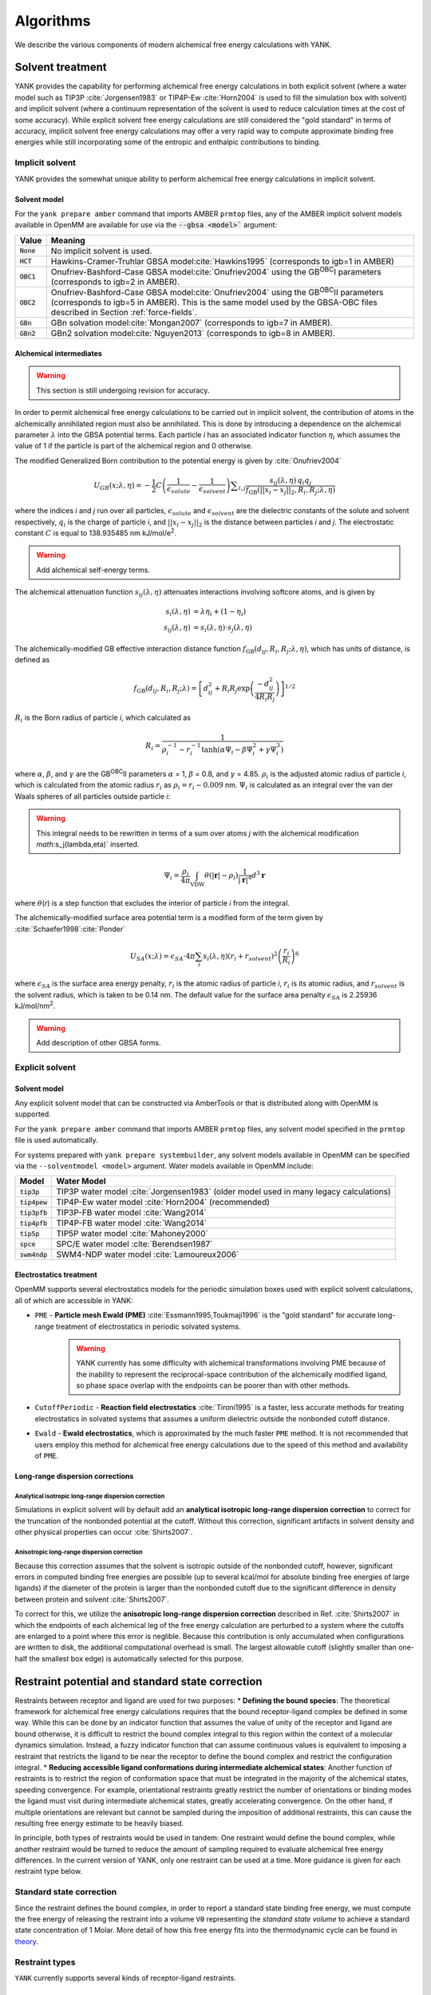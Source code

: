 .. _algorithms:

**********
Algorithms
**********

We describe the various components of modern alchemical free energy calculations with YANK.

Solvent treatment
=================

YANK provides the capability for performing alchemical free energy calculations in both explicit solvent (where a water model such as TIP3P :cite:`Jorgensen1983` or TIP4P-Ew :cite:`Horn2004` is used to fill the simulation box with solvent) and implicit solvent (where a continuum representation of the solvent is used to reduce calculation times at the cost of some accuracy).
While explicit solvent free energy calculations are still considered the "gold standard" in terms of accuracy, implicit solvent free energy calculations may offer a very rapid way to compute approximate binding free energies while still incorporating some of the entropic and enthalpic contributions to binding.

Implicit solvent
----------------

YANK provides the somewhat unique ability to perform alchemical free energy calculations in implicit solvent.

Solvent model
^^^^^^^^^^^^^

For the ``yank prepare amber`` command that imports AMBER ``prmtop`` files, any of the AMBER implicit solvent models available in OpenMM are available for use via the :code:`--gbsa <model>`` argument:

.. tabularcolumns:: |l|L|

=============  ==================================================================================================================================
Value          Meaning
=============  ==================================================================================================================================
:code:`None`   No implicit solvent is used.
:code:`HCT`    Hawkins-Cramer-Truhlar GBSA model\ :cite:`Hawkins1995` (corresponds to igb=1 in AMBER)
:code:`OBC1`   Onufriev-Bashford-Case GBSA model\ :cite:`Onufriev2004` using the GB\ :sup:`OBC`\ I parameters (corresponds to igb=2 in AMBER).
:code:`OBC2`   Onufriev-Bashford-Case GBSA model\ :cite:`Onufriev2004` using the GB\ :sup:`OBC`\ II parameters (corresponds to igb=5 in AMBER).
               This is the same model used by the GBSA-OBC files described in Section :ref:`force-fields`.
:code:`GBn`    GBn solvation model\ :cite:`Mongan2007` (corresponds to igb=7 in AMBER).
:code:`GBn2`   GBn2 solvation model\ :cite:`Nguyen2013` (corresponds to igb=8 in AMBER).
=============  ==================================================================================================================================

Alchemical intermediates
^^^^^^^^^^^^^^^^^^^^^^^^

.. warning:: This section is still undergoing revision for accuracy.

In order to permit alchemical free energy calculations to be carried out in implicit solvent, the contribution of atoms in the alchemically annihilated region must also be annihilated.
This is done by introducing a dependence on the alchemical parameter :math:`\lambda` into the GBSA potential terms.
Each particle *i* has an associated indicator function :math:`\eta_i` which assumes the value of 1 if the particle is part of the alchemical region and 0 otherwise.

The modified Generalized Born contribution to the potential energy is given by :cite:`Onufriev2004`

.. math::
   U_{GB}(x; \lambda, \eta) = - \frac{1}{2} C \left(\frac{1}{\epsilon_{\mathit{solute}}}-\frac{1}{\epsilon_{\mathit{solvent}}}\right)\sum _{i,j}\frac{ s_{ij}(\lambda,\eta) \, {q}_{i} {q}_{j}}{{f}_{\text{GB}}\left(||x_i - x_j||_2,{R}_{i},{R}_{j};\lambda, \eta\right)}

where the indices *i* and *j* run over all particles, :math:`\epsilon_\mathit{solute}` and :math:`\epsilon_\mathit{solvent}` are the dielectric constants of the solute and solvent respectively, :math:`q_i` is the charge of particle *i*\ , and :math:`||x_i - x_j||_2` is the distance between particles *i* and *j*.
The electrostatic constant :math:`C` is equal to 138.935485 nm kJ/mol/e\ :sup:`2`\ .

.. warning:: Add alchemical self-energy terms.

The alchemical attenuation function :math:`s_{ij}(\lambda, \eta)` attenuates interactions involving softcore atoms, and is given by

.. math::
   s_i(\lambda,\eta) &= \lambda \eta_i + (1-\eta_i) \\
   s_{ij}(\lambda,\eta) &= s_i(\lambda,\eta) \cdot s_j(\lambda,\eta)

The alchemically-modified GB effective interaction distance function :math:`f_\text{GB}(d_{ij}, R_i, R_j; \lambda, \eta)`, which has units of distance, is defined as

.. math::
   {f}_{\text{GB}}\left({d}_{ij},{R}_{i},{R}_{j};\lambda\right)={\left[{d}_{ij}^2+{R}_{i}{R}_{j}\text{exp}\left(\frac{-{d}_{ij}^2}{{4R}_{i}{R}_{j}}\right)\right]}^{1/2}

:math:`R_i` is the Born radius of particle *i*\ , which calculated as

.. math::
   R_i=\frac{1}{\rho_i^{-1}-r_i^{-1}\text{tanh}\left(\alpha \Psi_{i}-{\beta \Psi}_i^2+{\gamma \Psi}_i^3\right)}

where :math:`\alpha`, :math:`\beta`, and :math:`\gamma` are the GB\ :sup:`OBC`\ II parameters :math:`\alpha` = 1, :math:`\beta` = 0.8, and :math:`\gamma` =
4.85.  :math:`\rho_i` is the adjusted atomic radius of particle *i*\ , which
is calculated from the atomic radius :math:`r_i` as :math:`\rho_i = r_i-0.009` nm.
:math:`\Psi_i` is calculated as an integral over the van der Waals
spheres of all particles outside particle *i*\ :

.. warning:: This integral needs to be rewritten in terms of a sum over atoms *j* with the alchemical modification `math`:s_j(\lambda,\eta)` inserted.

.. math::
   \Psi_i=\frac{\rho_i}{4\pi}\int_{\text{VDW}}\theta\left(|\mathbf{r}|-{\rho }_{i}\right)\frac{1}{{|\mathbf{r}|}^{4}}{d}^{3}\mathbf{r}

where :math:`\theta`\ (\ *r*\ ) is a step function that excludes the interior of particle
\ *i* from the integral.

The alchemically-modified surface area potential term is a modified form of the term given by :cite:`Schaefer1998`\ :cite:`Ponder`

.. math::
   U_{SA}(x;\lambda) = \epsilon_{SA} \cdot 4\pi \sum_{i} s_i(\lambda,\eta) {\left({r}_{i}+{r}_{\mathit{solvent}}\right)}^{2}{\left(\frac{{r}_{i}}{{R}_{i}}\right)}^{6}

where :math:`\epsilon_{SA}` is the surface area energy penalty, :math:`r_i` is the atomic radius of particle *i*\ , :math:`r_i` is its atomic radius, and :math:`r_\mathit{solvent}` is the solvent radius, which is taken to be 0.14 nm.
The default value for the surface area penalty :math:`\epsilon_{SA}` is 2.25936 kJ/mol/nm\ :sup:`2`\ .

.. warning:: Add description of other GBSA forms.

Explicit solvent
----------------

Solvent model
^^^^^^^^^^^^^

Any explicit solvent model that can be constructed via AmberTools or that is distributed along with OpenMM is supported.

For the ``yank prepare amber`` command that imports AMBER ``prmtop`` files, any solvent model specified in the ``prmtop`` file is used automatically.

For systems prepared with ``yank prepare systembuilder``, any solvent models available in OpenMM can be specified via the ``--solventmodel <model>`` argument.  Water models available in OpenMM include:

.. tabularcolumns:: |l|L|

===================  ============================================
Model                Water Model
===================  ============================================
:code:`tip3p`        TIP3P water model :cite:`Jorgensen1983` (older model used in many legacy calculations)
:code:`tip4pew`      TIP4P-Ew water model :cite:`Horn2004` (recommended)
:code:`tip3pfb`      TIP3P-FB water model :cite:`Wang2014`
:code:`tip4pfb`      TIP4P-FB water model :cite:`Wang2014`
:code:`tip5p`        TIP5P water model :cite:`Mahoney2000`
:code:`spce`         SPC/E water model :cite:`Berendsen1987`
:code:`swm4ndp`      SWM4-NDP water model :cite:`Lamoureux2006`
===================  ============================================

.. todo:: What should we recommend for reaction field calculations?  Is there a ForceBalance-parameterized version for use with reaction field?

Electrostatics treatment
^^^^^^^^^^^^^^^^^^^^^^^^

OpenMM supports several electrostatics models for the periodic simulation boxes used with explicit solvent calculations, all of which are accessible in YANK:

* ``PME`` - **Particle mesh Ewald (PME)** :cite:`Essmann1995,Toukmaji1996` is the "gold standard" for accurate long-range treatment of electrostatics in periodic solvated systems.
    .. warning:: YANK currently has some difficulty with alchemical transformations involving PME because of the inability to represent the reciprocal-space contribution of the alchemically modified ligand, so phase space overlap with the endpoints can be poorer than with other methods.
    .. todo:: Levi Naden has a trick we can use to fix this issue.

* ``CutoffPeriodic`` - **Reaction field electrostatics** :cite:`Tironi1995` is a faster, less accurate methods for treating electrostatics in solvated systems that assumes a uniform dielectric outside the nonbonded cutoff distance.

* ``Ewald`` - **Ewald electrostatics**, which is approximated by the much faster ``PME`` method.  It is not recommended that users employ this method for alchemical free energy calculations due to the speed of this method and availability of ``PME``.

Long-range dispersion corrections
^^^^^^^^^^^^^^^^^^^^^^^^^^^^^^^^^

Analytical isotropic long-range dispersion correction
"""""""""""""""""""""""""""""""""""""""""""""""""""""

Simulations in explicit solvent will by default add an **analytical isotropic long-range dispersion correction** to correct for the truncation of the nonbonded potential at the cutoff.
Without this correction, significant artifacts in solvent density and other physical properties can occur :cite:`Shirts2007`.

Anisotropic long-range dispersion correction
""""""""""""""""""""""""""""""""""""""""""""

Because this correction assumes that the solvent is isotropic outside of the nonbonded cutoff, however, significant errors in computed binding free energies are possible (up to several kcal/mol for absolute binding free energies of large ligands) if the diameter of the protein is larger than the nonbonded cutoff due to the significant difference in density between protein and solvent :cite:`Shirts2007`.

To correct for this, we utilize the **anisotropic long-range dispersion correction** described in Ref. :cite:`Shirts2007` in which the endpoints of each alchemical leg of the free energy calculation are perturbed to a system where the cutoffs are enlarged to a point where this error is neglible.
Because this contribution is only accumulated when configurations are written to disk, the additional computational overhead is small.
The largest allowable cutoff (slightly smaller than one-half the smallest box edge) is automatically selected for this purpose.

Restraint potential and standard state correction
=================================================

Restraints between receptor and ligand are used for two purposes:
* **Defining the bound species**: The theoretical framework for alchemical free energy calculations requires that the bound receptor-ligand complex be defined in some way.
While this can be done by an indicator function that assumes the value of unity of the receptor and ligand are bound otherwise, it is difficult to restrict the bound complex integral to this region within the context of a molecular dynamics simulation.
Instead, a fuzzy indicator function that can assume continuous values is equivalent to imposing a restraint that restricts the ligand to be near the receptor to define the bound complex and restrict the configuration integral.
* **Reducing accessible ligand conformations during intermediate alchemical states**: Another function of restraints is to restrict the region of conformation space that must be integrated in the majority of the alchemical states, speeding convergence.
For example, orientational restraints greatly restrict the number of orientations or binding modes the ligand must visit during intermediate alchemical states, greatly accelerating convergence.
On the other hand, if multiple orientations are relevant but cannot be sampled during the imposition of additional restraints, this can cause the resulting free energy estimate to be heavily biased.

In principle, both types of restraints would be used in tandem: One restraint would define the bound complex, while another restraint would be turned to reduce the amount of sampling required to evaluate alchemical free energy differences.
In the current version of YANK, only one restraint can be used at a time.
More guidance is given for each restraint type below.

Standard state correction
-------------------------

Since the restraint defines the bound complex, in order to report a standard state binding free energy, we must compute the free energy of releasing the restraint into a volume ``V0`` representing the *standard state volume* to achieve a standard state concentration of 1 Molar.
More detail of how this free energy fits into the thermodynamic cycle can be found in `theory <theory>`_.

Restraint types
---------------

``YANK`` currently supports several kinds of receptor-ligand restraints.

No restraints (``null``)
^^^^^^^^^^^^^^^^^^^^^^^^

While it is possible to run a simulation without a restraint in explicit solvent---such that the noninteracting ligand must explore the entire simulation box---this is not possible in implicit solvent since the ligand can drift away into infinite space.
Note that this is not recommended for explicit solvent, since there is a significant entropy bottleneck that must be overcome for the ligand to discover the binding site from the search space of the entire box.

Spherically symmetric restraints
^^^^^^^^^^^^^^^^^^^^^^^^^^^^^^^^

``Harmonic``
""""""""""""

A harmonic potential is imposed between the closest atom to the center of the receptor and the closest atom to the center of the ligand, given the initial geometry.
The equilibrium distance is zero, while the spring constant is selected such the potential reaches ``kT`` at one radius of gyration.
This allows the ligand to explore multiple binding sites---including internal sites---without drifting away from the receptor.
For implicit and explicit solvent calculations, harmonic restraints should be imposed and at full strength and retained throughout all alchemical states to define the bound complex.
Since the harmonic restraint is significant at the periphery of the receptor, it can lead to bias in estimates of binding affinities on the surface of receptors.

``FlatBottom``
""""""""""""""

A variant of ``Harmonic`` where the restraint potential is zero in the central region and grows as a half-harmonic potential outside of this region.
A lengthscale ``sigma`` is computed from the median absolute distance from the central receptor atom to all atoms, multiplied by 1.4826.
The transition from flat to harmonic occurs at ``r0 = 2*sigma + 5*angstroms``.
A spring constant of ``K = 0.6 * kilocalories_per_mole / angstroms**2`` is used.
This restraint is described in detail in [3].
For implicit and explicit solvent calculations, flat-bottom restraints should be imposed and at full strength and retained throughout all alchemical states to define the bound complex.

Orientational restraints
^^^^^^^^^^^^^^^^^^^^^^^^

Orientational restraints are used to confine the ligand to a single binding pose.

.. warning:: Because the ligand is highly restrained orientationally, the initial configuration should have the ligand well-placed in the binding site; errors in initial pose cannot be easily recovered from.

``Boresch``
"""""""""""

A common type of **orientational restraints** between receptor and ligand [1].
These restrain a distance, two angles, and three torsions in an attempt to keep the ligand in a specific relative binding pose.
Default spring constants used in [1] are used, and a set of atoms is automatically chosen (three each in the ligand and receptor) to ensure that the distance (``r_aA0``) is within [1,4] Angstroms and the angles (``theta_A0``, ``theta_B0``) is several standard deviations away from 0 and ``pi``.
Because the analytical standard state correction described in Eq. 32 of [1] is inaccurate in certain regimes, the integral is solved using a combination of numerical and analytical one-dimensional integrals.

Standard use of Boresch restraints is to turn on the restraints over several alchemical states and keep the restraints active while discharging followed by Lennard-Jones decoupling.
This assumes the ligand is already effectively confined to its bound state even when the restraint is off such that imposing the restraint measures the free energy of additionally confining the *bound* ligand; if this is not the case, it could lead to problematic free energy estimates.

.. warning:: Symmetry corrections for symmetric ligands are **not** automatically applied; see Ref [1] and [2] for more information on correcting for ligand symmetry.

Adding new restraints
---------------------

``YANK`` also makes it easy to add new types of restraints by subclassing the ``yank.restraints.ReceptorLigandRestraint`` class.
Simply subclassing this class (an abstract base class) and implementing the following methods will allow this restraint type to be specified via its classname.
* ``__init__(self, topology, state, system, positions, receptor_atoms, ligand_atoms):``
* ``get_restraint_force(self):``
* ``get_standard_state_correction(self):``

References
----------
* [1] Boresch S, Tettinger F, Leitgeb M, Karplus M. J Phys Chem B. 107:9535, 2003.
http://dx.doi.org/10.1021/jp0217839
* [2] Mobley DL, Chodera JD, and Dill KA. J Chem Phys 125:084902, 2006.
https://dx.doi.org/10.1063%2F1.2221683
* [3] Kai Wang K, John D. Chodera, Yanzhi Yang, and Michael R. Shirts. J. Comput. Aid. Mol. Des. 27:989, 2013
http://dx.doi.org/10.1007/s10822-013-9689-8

Alchemical intermediates
========================

Alchemical protocol
===================

Hamiltonian exchange with Gibbs sampling
========================================

Markov chain Monte Carlo
========================

Metropolis Monte Carlo displacement and rotation moves
------------------------------------------------------

Generalized hybrid Monte Carlo
------------------------------

Automated equilibration detection
=================================

Will extract information from `here <http://nbviewer.ipython.org/github/choderalab/simulation-health-reports/blob/master/examples/yank/YANK%20analysis%20example.ipynb>`_.

Analysis with MBAR
==================

Automated convergence detection
===============================

Will extract information from `here <http://nbviewer.ipython.org/github/choderalab/simulation-health-reports/blob/master/examples/yank/YANK%20analysis%20example.ipynb>`_.

Simulation health report
========================

Autotuning the alchemical protocol
==================================
